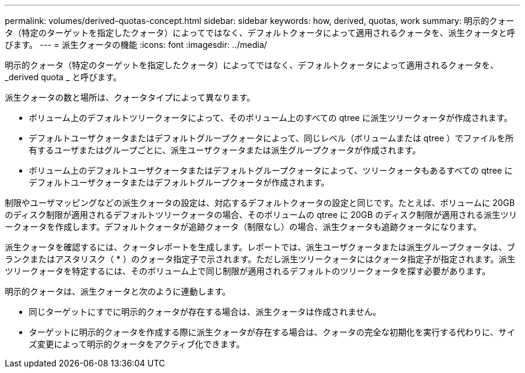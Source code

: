 ---
permalink: volumes/derived-quotas-concept.html 
sidebar: sidebar 
keywords: how, derived, quotas, work 
summary: 明示的クォータ（特定のターゲットを指定したクォータ）によってではなく、デフォルトクォータによって適用されるクォータを、派生クォータと呼びます。 
---
= 派生クォータの機能
:icons: font
:imagesdir: ../media/


[role="lead"]
明示的クォータ（特定のターゲットを指定したクォータ）によってではなく、デフォルトクォータによって適用されるクォータを、 _derived quota _ と呼びます。

派生クォータの数と場所は、クォータタイプによって異なります。

* ボリューム上のデフォルトツリークォータによって、そのボリューム上のすべての qtree に派生ツリークォータが作成されます。
* デフォルトユーザクォータまたはデフォルトグループクォータによって、同じレベル（ボリュームまたは qtree ）でファイルを所有するユーザまたはグループごとに、派生ユーザクォータまたは派生グループクォータが作成されます。
* ボリューム上のデフォルトユーザクォータまたはデフォルトグループクォータによって、ツリークォータもあるすべての qtree にデフォルトユーザクォータまたはデフォルトグループクォータが作成されます。


制限やユーザマッピングなどの派生クォータの設定は、対応するデフォルトクォータの設定と同じです。たとえば、ボリュームに 20GB のディスク制限が適用されるデフォルトツリークォータの場合、そのボリュームの qtree に 20GB のディスク制限が適用される派生ツリークォータを作成します。デフォルトクォータが追跡クォータ（制限なし）の場合、派生クォータも追跡クォータになります。

派生クォータを確認するには、クォータレポートを生成します。レポートでは、派生ユーザクォータまたは派生グループクォータは、ブランクまたはアスタリスク（ * ）のクォータ指定子で示されます。ただし派生ツリークォータにはクォータ指定子が指定されます。派生ツリークォータを特定するには、そのボリューム上で同じ制限が適用されるデフォルトのツリークォータを探す必要があります。

明示的クォータは、派生クォータと次のように連動します。

* 同じターゲットにすでに明示的クォータが存在する場合は、派生クォータは作成されません。
* ターゲットに明示的クォータを作成する際に派生クォータが存在する場合は、クォータの完全な初期化を実行する代わりに、サイズ変更によって明示的クォータをアクティブ化できます。

